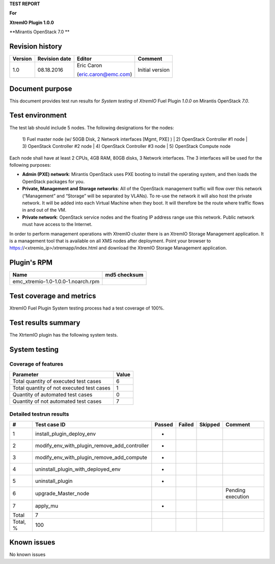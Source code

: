 
**TEST REPORT**

**For**

**XtremIO Plugin 1.0.0**

**Mirantis OpenStack 7.0 **

.. image:: images/emc-logo.png
.. image:: images/fuel-logo.png

Revision history
----------------
+---------------+---------------------+------------------------+-------------------+
| **Version**   | **Revision date**   | **Editor**             | **Comment**       |
+===============+=====================+========================+===================+
| 1.0           | 08.18.2016          | Eric Caron             | Initial version   |
|               |                     |                        |                   |
|               |                     | (eric.caron@emc.com)   |                   |
+---------------+---------------------+------------------------+-------------------+

Document purpose
----------------

This document provides test run results for *System testing* of
*XtremIO* Fuel Plugin *1.0.0* on Mirantis OpenStack *7.0*.

Test environment
----------------

The test lab should include 5 nodes. The following designations for the
nodes:

    1) Fuel master node (w/ 50GB Disk, 2 Network interfaces [Mgmt, PXE]
    )
    | 2) OpenStack Controller #1 node
    | 3) OpenStack Controller #2 node
    | 4) OpenStack Controller #3 node
    | 5) OpenStack Compute node

Each node shall have at least 2 CPUs, 4GB RAM, 80GB disks, 3 Network
interfaces. The 3 interfaces will be used for the following purposes:

-  **Admin (PXE) network**: Mirantis OpenStack uses PXE booting to
   install the operating system, and then loads the OpenStack packages
   for you.

-  **Private, Management and Storage networks**: All of the OpenStack
   management traffic will flow over this network (“Management” and
   “Storage” will be separated by VLANs). To re-use the network it will
   also host the private network. It will be added into each Virtual
   Machine when they boot. It will therefore be the route where traffic
   flows in and out of the VM.

-  **Private network**: OpenStack service nodes and the floating IP
   address range use this network. Public network must have access to
   the Internet.

In order to perform management operations with XtremIO cluster there is
an XtremIO Storage Management application. It is a management tool that
is available on all XMS nodes after deployment. Point your browser to
https://<xtremio\_ip>/xtremapp/index.html and download the XtremIO
Storage Management application.

Plugin's RPM
------------

+------------------------------------+--------------------+
| **Name**                           | **md5 checksum**   |
+====================================+====================+
| emc_xtremio-1.0-1.0.0-1.noarch.rpm |                    |
+------------------------------------+--------------------+

Test coverage and metrics
-------------------------

XtremIO Fuel Plugin System testing process had a test coverage of 100%.

Test results summary
--------------------

The XtrtemIO plugin has the following system tests.

System testing
--------------

Coverage of features
~~~~~~~~~~~~~~~~~~~~

+---------------------------------------------+-------------+
| **Parameter**                               | **Value**   |
+=============================================+=============+
| Total quantity of executed test cases       | 6           |
+---------------------------------------------+-------------+
| Total quantity of not executed test cases   | 1           |
+---------------------------------------------+-------------+
| Quantity of automated test cases            | 0           |
+---------------------------------------------+-------------+
| Quantity of not automated test cases        | 7           |
+---------------------------------------------+-------------+

Detailed testrun results
~~~~~~~~~~~~~~~~~~~~~~~~

+------------+------------------------------------------------------+--------------+--------------+---------------+-------------------+
| **#**      | **Test case ID**                                     | **Passed**   | **Failed**   | **Skipped**   | **Comment**       |
+============+======================================================+==============+==============+===============+===================+
| 1          | install\_plugin\_deploy\_env                         |      *       |              |               |                   |
+------------+------------------------------------------------------+--------------+--------------+---------------+-------------------+
| 2          | modify\_env\_with\_plugin\_remove\_add\_controller   |      *       |              |               |                   |
+------------+------------------------------------------------------+--------------+--------------+---------------+-------------------+
| 3          | modify\_env\_with\_plugin\_remove\_add\_compute      |      *       |              |               |                   |
+------------+------------------------------------------------------+--------------+--------------+---------------+-------------------+
| 4          | uninstall\_plugin\_with\_deployed\_env               |      *       |              |               |                   |
+------------+------------------------------------------------------+--------------+--------------+---------------+-------------------+
| 5          | uninstall\_plugin                                    |      *       |              |               |                   |
+------------+------------------------------------------------------+--------------+--------------+---------------+-------------------+
| 6          | upgrade\_Master\_node                                |              |              |               | Pending execution |
+------------+------------------------------------------------------+--------------+--------------+---------------+-------------------+
| 7          | apply\_mu                                            |      *       |              |               |                   |
+------------+------------------------------------------------------+--------------+--------------+---------------+-------------------+
| Total      | 7                                                    |              |              |               |                   |
+------------+------------------------------------------------------+--------------+--------------+---------------+-------------------+
| Total, %   | 100                                                  |              |              |               |                   |
+------------+------------------------------------------------------+--------------+--------------+---------------+-------------------+

Known issues
------------

No known issues

